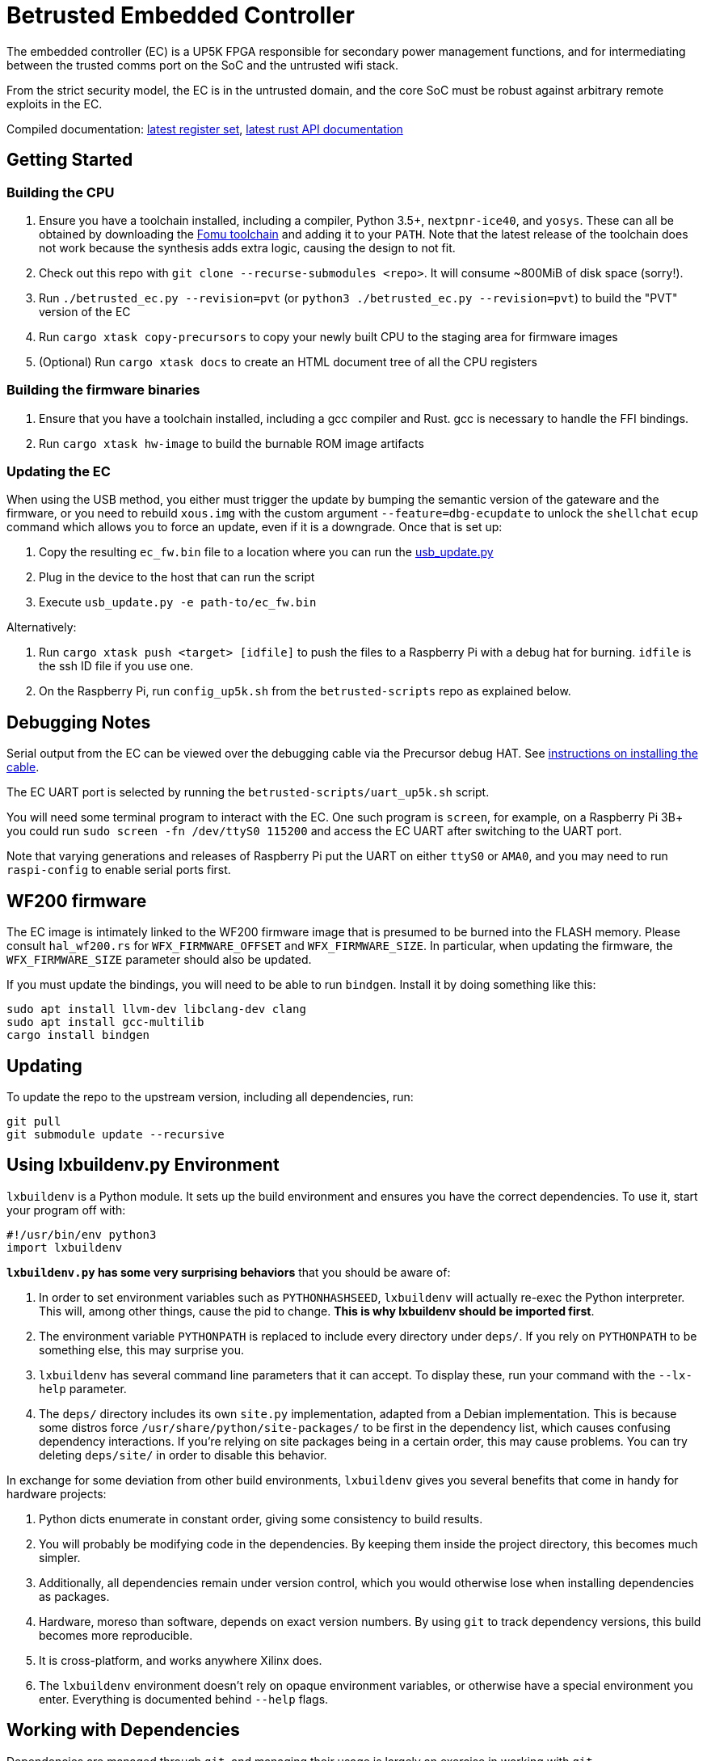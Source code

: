 # Betrusted Embedded Controller

The embedded controller (EC) is a UP5K FPGA responsible for secondary
power management functions, and for intermediating between the trusted
comms port on the SoC and the untrusted wifi stack.

From the strict security model, the EC is in the untrusted domain, and
the core SoC must be robust against arbitrary remote exploits in the EC.

Compiled documentation: https://ci.betrusted.io/betrusted-ec/doc/[latest register set], https://ci.betrusted.io/betrusted-ec/rustdoc/betrusted_pac/[latest rust API documentation]

## Getting Started

### Building the CPU
1. Ensure you have a toolchain installed, including a compiler, Python 3.5+, `nextpnr-ice40`, and `yosys`.  These can all be obtained by downloading the https://github.com/im-tomu/fomu-toolchain/releases/tag/v1.5.6[Fomu toolchain] and adding it to your `PATH`. Note that the latest release of the toolchain does not work because the synthesis adds extra logic, causing the design to not fit.
1. Check out this repo with `git clone --recurse-submodules <repo>`. It will consume ~800MiB of disk space (sorry!).
1. Run `./betrusted_ec.py --revision=pvt` (or `python3 ./betrusted_ec.py --revision=pvt`) to build the "PVT" version of the EC
1. Run `cargo xtask copy-precursors` to copy your newly built CPU to the staging area for firmware images
1. (Optional) Run `cargo xtask docs` to create an HTML document tree of all the CPU registers

### Building the firmware binaries
1. Ensure that you have a toolchain installed, including a gcc compiler and Rust. gcc is necessary to handle the FFI bindings.
1. Run `cargo xtask hw-image` to build the burnable ROM image artifacts

### Updating the EC
When using the USB method, you either must trigger the update by bumping the semantic version
of the gateware and the firmware, or you need to rebuild `xous.img` with the custom argument
`--feature=dbg-ecupdate` to unlock the `shellchat` `ecup` command which allows you to force an
update, even if it is a downgrade. Once that is set up:

1. Copy the resulting `ec_fw.bin` file to a location where you can run the https://github.com/betrusted-io/xous-core/blob/main/tools/usb_update.py[usb_update.py]
2. Plug in the device to the host that can run the script
3. Execute `usb_update.py -e path-to/ec_fw.bin`

Alternatively:

2. Run `cargo xtask push <target> [idfile]` to push the files to a Raspberry Pi with a debug hat for burning. `idfile` is the ssh ID file if you use one.
2. On the Raspberry Pi, run `config_up5k.sh` from the `betrusted-scripts` repo as explained below.

## Debugging Notes
Serial output from the EC can be viewed over the debugging cable via
the Precursor debug HAT. See https://github.com/betrusted-io/betrusted-wiki/wiki/Updating-Your-Device#installing-the-cable[instructions on installing the cable].

The EC UART port is selected by running the `betrusted-scripts/uart_up5k.sh` script.

You will need some terminal program to interact with the EC. One such program
is `screen`, for example, on a Raspberry Pi 3B+ you could run
`sudo screen -fn /dev/ttyS0 115200` and access the EC UART after switching
to the UART port.

Note that varying generations and releases of Raspberry
Pi put the UART on either `ttyS0` or `AMA0`, and you may need to run
`raspi-config` to enable serial ports first.

## WF200 firmware
The EC image is intimately linked to the WF200 firmware image that is
presumed to be burned into the FLASH memory. Please consult `hal_wf200.rs`
for `WFX_FIRMWARE_OFFSET` and `WFX_FIRMWARE_SIZE`. In particular, when
updating the firmware, the `WFX_FIRMWARE_SIZE` parameter should also be
updated.

If you must update the bindings, you will need to be able to run `bindgen`.
Install it by doing something like this:

```
sudo apt install llvm-dev libclang-dev clang
sudo apt install gcc-multilib
cargo install bindgen
```

## Updating ##

To update the repo to the upstream version, including all dependencies, run:

```sh
git pull
git submodule update --recursive
```

## Using lxbuildenv.py Environment ##

`lxbuildenv` is a Python module.  It sets up the build environment and ensures you have the correct dependencies.  To use it, start your program off with:

```python
#!/usr/bin/env python3
import lxbuildenv
```

*`lxbuildenv.py` has some very surprising behaviors* that you should be aware of:

1. In order to set environment variables such as `PYTHONHASHSEED`, `lxbuildenv` will actually re-exec the Python interpreter.  This will, among other things, cause the pid to change.  *This is why lxbuildenv should be imported first*.
1. The environment variable `PYTHONPATH` is replaced to include every directory under `deps/`.  If you rely on `PYTHONPATH` to be something else, this may surprise you.
1. `lxbuildenv` has several command line parameters that it can accept.  To display these, run your command with the `--lx-help` parameter.
1. The `deps/` directory includes its own `site.py` implementation, adapted from a Debian implementation.  This is because some distros force `/usr/share/python/site-packages/` to be first in the dependency list, which causes confusing dependency interactions.  If you're relying on site packages being in a certain order, this may cause problems.  You can try deleting `deps/site/` in order to disable this behavior.

In exchange for some deviation from other build environments, `lxbuildenv` gives you several benefits that come in handy for hardware projects:

1. Python dicts enumerate in constant order, giving some consistency to build results.
1. You will probably be modifying code in the dependencies.  By keeping them inside the project directory, this becomes much simpler.
1. Additionally, all dependencies remain under version control, which you would otherwise lose when installing dependencies as packages.
1. Hardware, moreso than software, depends on exact version numbers.  By using `git` to track dependency versions, this build becomes more reproducible.
1. It is cross-platform, and works anywhere Xilinx does.
1. The `lxbuildenv` environment doesn't rely on opaque environment variables, or otherwise have a special environment you enter.  Everything is documented behind `--help` flags.

## Working with Dependencies ##

Dependencies are managed through `git`, and managing their usage is largely an exercise
in working with `git`.

For example, if you would like to make a change to `litex`, go into `deps/litex` and checkout
a new branch and create a new upstream repo.  If you're working on Github, you would do
something like fork the repo to your own organization.

As an example, assume `sutajiokousagi` has forked upstream `litex`:

```sh
$ cd deps/litex
$ git checkout -b new-feature
$ git remote add kosagi git@github.com:sutajiokousagi/litex.git
$ cd -
```

Then, make changes to `deps/litex` as needed.

When you want to merge changes upstream, go into `deps/litex/` and push the branch to your remote:

```sh
$ cd deps/litex
$ git push kosagi new-feature
$ cd -
```

Then you can go and open a Pull Request on Github.

## Fetching Updates ##

Dependencies are designed to be independent, and you should update them as needed.  To update a particular
dependency, go into that dependency's subdirectory and run `git pull`.  You may also find it easier to
pull updates from a particular dependency and merge them.  For example, if you're working on the `new-feature`
branch of `litex` and want to pull changes from upstream, run:

```sh
$ cd deps/litex
$ git fetch origin
$ git merge master
$ cd -
```

This will merge all changes from upstream onto your own branch.

## PyCharm integration ##

To use PyCharm, open this directory as a `Project` by going to the *File* menu and selecting *Open...*.  Make sure you open the entire directory, and not just a single file in this directory.

When you first open this project, you'll see lots of red squiggly lines indicating errors.  PyCharm needs to know about the dependency structure in order to allow you to drill down into modules and auto-complete statements.

Open this directory in PyCharm and expand the `deps/` directory.  Then hold down `Shift` and select all subdirectories under `deps/`.  This will include `litedram`, `liteeth`, and so on.

Then, right-click and select `Mark directory as...` and select `Sources Root`.  The red squiggly lines should go away, and PyCharm should now be configured.

When running your module from within PyCharm, you may find it useful to set environment variables.  You can use the `--lx-print-env` command.  For example: `./betrusted-ec.py --lx-print-env > pycharm.env` to create a `.env`-compatible file.  There are several PyCharm plugins that can make use of this file.

## Visual Studio Code integration ##

Visual Studio Code needs to know where modules are.  These are specified in environment variables, which are automatically read from a .env file in your project root.  Create this file to enable `pylint` and debugging in Visual Studio Code:

```sh
$ python ./betrusted-ec.py --lx-print-env > .env
```

## Contribution Guidelines

[![Contributor Covenant](https://img.shields.io/badge/Contributor%20Covenant-v2.0%20adopted-ff69b4.svg)](CODE_OF_CONDUCT.md)

Please see [CONTRIBUTING](CONTRIBUTING.md) for details on
how to make a contribution.

Please note that this project is released with a
[Contributor Code of Conduct](CODE_OF_CONDUCT.md).
By participating in this project you agree to abide its terms.

## License

Copyright © 2019

Licensed under the [CERN OHL v1.2](https://ohwr.org/project/licenses/wikis/cern-ohl-v1.2) [LICENSE](LICENSE)
